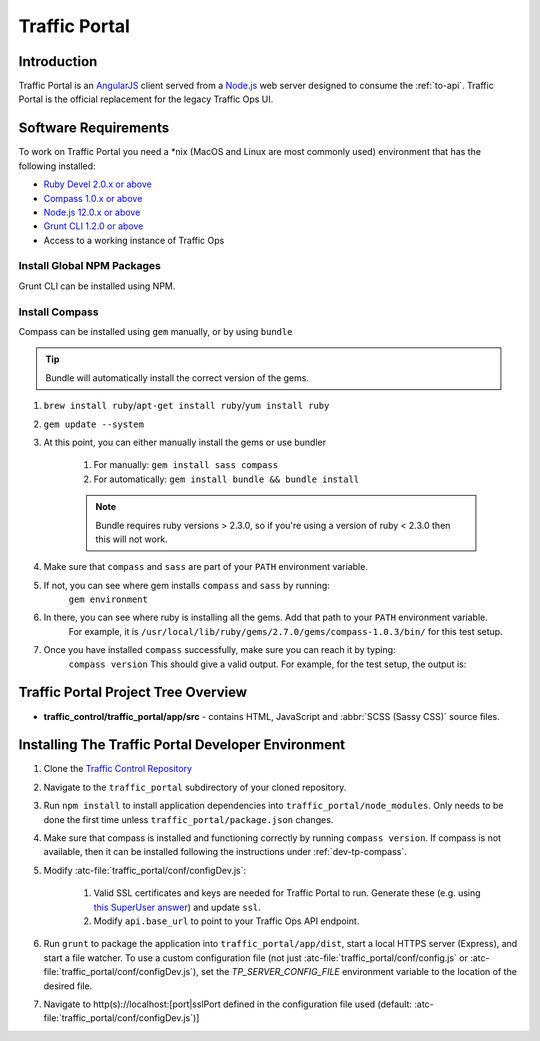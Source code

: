 ..
..
.. Licensed under the Apache License, Version 2.0 (the "License");
.. you may not use this file except in compliance with the License.
.. You may obtain a copy of the License at
..
..     http://www.apache.org/licenses/LICENSE-2.0
..
.. Unless required by applicable law or agreed to in writing, software
.. distributed under the License is distributed on an "AS IS" BASIS,
.. WITHOUT WARRANTIES OR CONDITIONS OF ANY KIND, either express or implied.
.. See the License for the specific language governing permissions and
.. limitations under the License.
..

.. _dev-traffic-portal:

**************
Traffic Portal
**************

Introduction
============
Traffic Portal is an `AngularJS <https://angularjs.org/>`_ client served from a `Node.js <https://nodejs.org/en/>`_ web server designed to consume the :ref:`to-api`. Traffic Portal is the official replacement for the legacy Traffic Ops UI.

.. _dev-tp-software-requirements:

Software Requirements
=====================
To work on Traffic Portal you need a \*nix (MacOS and Linux are most commonly used) environment that has the following installed:

* `Ruby Devel 2.0.x or above <https://www.rpmfind.net/linux/rpm2html/search.php?query=ruby-devel>`_
* `Compass 1.0.x or above <http://compass-style.org/>`_
* `Node.js 12.0.x or above <https://nodejs.org/en/>`_
* `Grunt CLI 1.2.0 or above <https://github.com/gruntjs/grunt-cli>`_
* Access to a working instance of Traffic Ops

.. _dev-tp-global-npm:

Install Global NPM Packages
---------------------------

Grunt CLI can be installed using NPM.

.. code-block:: shell
	:caption: Install Grunt CLI

	npm -g install grunt-cli

.. _dev-tp-compass:

Install Compass
---------------

Compass can be installed using ``gem`` manually, or by using ``bundle``

.. tip:: Bundle will automatically install the correct version of the gems.

#. ``brew install ruby``/``apt-get install ruby``/``yum install ruby``

#. ``gem update --system``

#. At this point, you can either manually install the gems or use bundler

	#. For manually: ``gem install sass compass``

	#. For automatically: ``gem install bundle && bundle install``

	.. note:: Bundle requires ruby versions > 2.3.0, so if you're using a version of ruby < 2.3.0 then this will not work.

#. Make sure that ``compass`` and ``sass`` are part of your ``PATH`` environment variable.

#. If not, you can see where gem installs ``compass`` and ``sass`` by running:
	``gem environment``

#. In there, you can see where ruby is installing all the gems. Add that path to your ``PATH`` environment variable.
	For example, it is ``/usr/local/lib/ruby/gems/2.7.0/gems/compass-1.0.3/bin/`` for this test setup.

#. Once you have installed ``compass`` successfully, make sure you can reach it by typing:
	``compass version``
	This should give a valid output. For example, for the test setup, the output is:

.. code-block:: text
	:caption: Compass version output

	Compass 1.0.3 (Polaris)
	Copyright (c) 2008-2020 Chris Eppstein
	Released under the MIT License.
	Compass is charityware.
	Please make a tax deductable donation for a worthy cause: http://umdf.org/compass


Traffic Portal Project Tree Overview
=====================================
* **traffic_control/traffic_portal/app/src** - contains HTML, JavaScript and :abbr:`SCSS (Sassy CSS)` source files.

Installing The Traffic Portal Developer Environment
===================================================
#. Clone the `Traffic Control Repository <https://github.com/apache/trafficcontrol>`_
#. Navigate to the ``traffic_portal`` subdirectory of your cloned repository.
#. Run ``npm install`` to install application dependencies into ``traffic_portal/node_modules``. Only needs to be done the first time unless ``traffic_portal/package.json`` changes.
#. Make sure that compass is installed and functioning correctly by running ``compass version``. If compass is not available, then it can be installed following the instructions under :ref:`dev-tp-compass`.

#. Modify :atc-file:`traffic_portal/conf/configDev.js`:

	#. Valid SSL certificates and keys are needed for Traffic Portal to run. Generate these (e.g. using `this SuperUser answer <https://superuser.com/questions/226192/avoid-password-prompt-for-keys-and-prompts-for-dn-information#answer-226229>`_) and update ``ssl``.
	#. Modify ``api.base_url`` to point to your Traffic Ops API endpoint.

#. Run ``grunt`` to package the application into ``traffic_portal/app/dist``, start a local HTTPS server (Express), and start a file watcher. To use a custom configuration file (not just :atc-file:`traffic_portal/conf/config.js` or :atc-file:`traffic_portal/conf/configDev.js`), set the `TP_SERVER_CONFIG_FILE` environment variable to the location of the desired file.
#. Navigate to http(s)://localhost:[port|sslPort defined in the configuration file used (default: :atc-file:`traffic_portal/conf/configDev.js`)]
